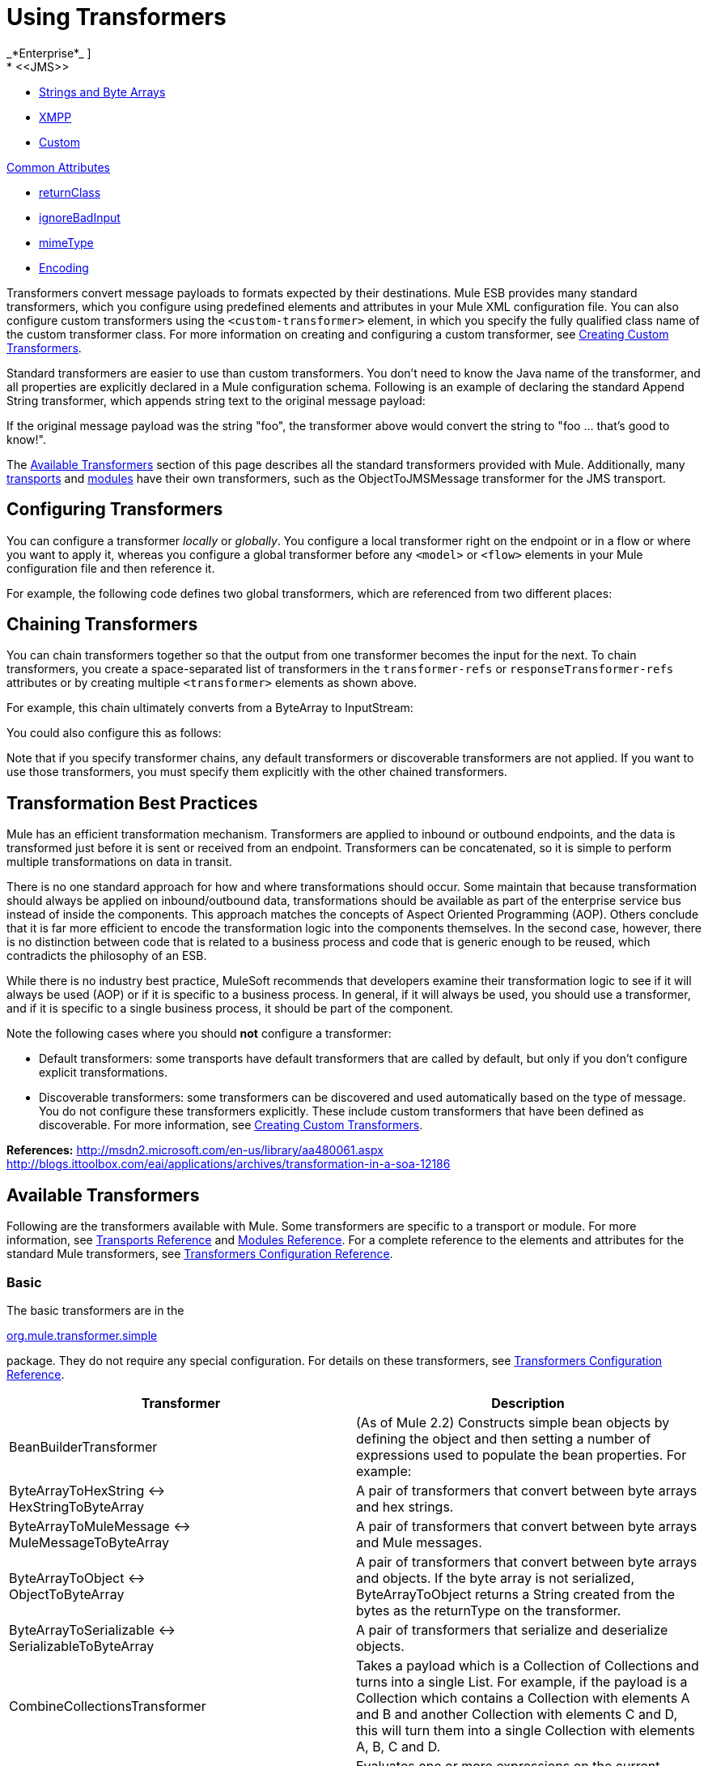 = Using Transformers
//2x and 3.2x
_*Enterprise*_ ]
* <<JMS>>
* <<Strings and Byte Arrays>>
* <<XMPP>>
* <<Custom>>

<<Common Attributes>>

* <<returnClass>>
* <<ignoreBadInput>>
* <<mimeType>>
* <<Encoding>>

Transformers convert message payloads to formats expected by their destinations. Mule ESB provides many standard transformers, which you configure using predefined elements and attributes in your Mule XML configuration file. You can also configure custom transformers using the `<custom-transformer>` element, in which you specify the fully qualified class name of the custom transformer class. For more information on creating and configuring a custom transformer, see link:/mule-user-guide/v/3.6/creating-custom-transformers[Creating Custom Transformers].

Standard transformers are easier to use than custom transformers. You don't need to know the Java name of the transformer, and all properties are explicitly declared in a Mule configuration schema. Following is an example of declaring the standard Append String transformer, which appends string text to the original message payload:

If the original message payload was the string "foo", the transformer above would convert the string to "foo ... that's good to know!".

The <<Available Transformers>> section of this page describes all the standard transformers provided with Mule. Additionally, many link:/mule-user-guide/v/3.6/transports-reference[transports] and link:/mule-user-guide/v/3.7/modules-reference[modules] have their own transformers, such as the ObjectToJMSMessage transformer for the JMS transport.

== Configuring Transformers

You can configure a transformer _locally_ or _globally_. You configure a local transformer right on the endpoint or in a flow or where you want to apply it, whereas you configure a global transformer before any `<model>` or `<flow>` elements in your Mule configuration file and then reference it.

For example, the following code defines two global transformers, which are referenced from two different places:

== Chaining Transformers

You can chain transformers together so that the output from one transformer becomes the input for the next. To chain transformers, you create a space-separated list of transformers in the `transformer-refs` or `responseTransformer-refs` attributes or by creating multiple `<transformer>` elements as shown above.

For example, this chain ultimately converts from a ByteArray to InputStream:

You could also configure this as follows:

Note that if you specify transformer chains, any default transformers or discoverable transformers are not applied. If you want to use those transformers, you must specify them explicitly with the other chained transformers.

== Transformation Best Practices

Mule has an efficient transformation mechanism. Transformers are applied to inbound or outbound endpoints, and the data is transformed just before it is sent or received from an endpoint. Transformers can be concatenated, so it is simple to perform multiple transformations on data in transit.

There is no one standard approach for how and where transformations should occur. Some maintain that because transformation should always be applied on inbound/outbound data, transformations should be available as part of the enterprise service bus instead of inside the components. This approach matches the concepts of Aspect Oriented Programming (AOP). Others conclude that it is far more efficient to encode the transformation logic into the components themselves. In the second case, however, there is no distinction between code that is related to a business process and code that is generic enough to be reused, which contradicts the philosophy of an ESB.

While there is no industry best practice, MuleSoft recommends that developers examine their transformation logic to see if it will always be used (AOP) or if it is specific to a business process. In general, if it will always be used, you should use a transformer, and if it is specific to a single business process, it should be part of the component.

Note the following cases where you should *not* configure a transformer:

* Default transformers: some transports have default transformers that are called by default, but only if you don't configure explicit transformations.
* Discoverable transformers: some transformers can be discovered and used automatically based on the type of message. You do not configure these transformers explicitly. These include custom transformers that have been defined as discoverable. For more information, see link:/mule-user-guide/v/3.6/creating-custom-transformers[Creating Custom Transformers].

*References:* http://msdn2.microsoft.com/en-us/library/aa480061.aspx http://blogs.ittoolbox.com/eai/applications/archives/transformation-in-a-soa-12186

== Available Transformers

Following are the transformers available with Mule. Some transformers are specific to a transport or module. For more information, see link:/mule-user-guide/v/3.6/transports-reference[Transports Reference] and link:/mule-user-guide/v/3.7/modules-reference[Modules Reference]. For a complete reference to the elements and attributes for the standard Mule transformers, see link:/mule-user-guide/v/3.7/transformers-configuration-reference[Transformers Configuration Reference].

=== Basic

The basic transformers are in the

http://www.mulesoft.org/docs/site/current/apidocs/org/mule/transformer/simple/package-summary.html[org.mule.transformer.simple]

package. They do not require any special configuration. For details on these transformers, see link:/mule-user-guide/v/3.7/transformers-configuration-reference[Transformers Configuration Reference].

[%header,cols="2*"]
|===
|Transformer |Description
|BeanBuilderTransformer a|
(As of Mule 2.2) Constructs simple bean objects by defining the object and then setting a number of expressions used to populate the bean properties. For example:

|ByteArrayToHexString <-> +
 HexStringToByteArray |A pair of transformers that convert between byte arrays and hex strings.
|ByteArrayToMuleMessage <-> +
 MuleMessageToByteArray |A pair of transformers that convert between byte arrays and Mule messages.
|ByteArrayToObject <-> +
 ObjectToByteArray |A pair of transformers that convert between byte arrays and objects. If the byte array is not serialized, ByteArrayToObject returns a String created from the bytes as the returnType on the transformer.
|ByteArrayToSerializable <-> +
 SerializableToByteArray |A pair of transformers that serialize and deserialize objects.
|CombineCollectionsTransformer |Takes a payload which is a Collection of Collections and turns into a single List. For example, if the payload is a Collection which contains a Collection with elements A and B and another Collection with elements C and D, this will turn them into a single Collection with elements A, B, C and D.
|ExpressionTransformer |Evaluates one or more expressions on the current message and return the results as an Array. For details, see link:/mule-user-guide/v/3.7/mule-expression-language-mel[Mule Expression Language MEL].
|MessagePropertiesTransformer |A configurable message transformer that allows users to add, overwrite, and delete properties on the current message.
|ObjectArrayToString <-> +
 StringToObjectArray |A pair of transformers that convert between object arrays and strings. Use the configuration elements `<byte-array-to-string-transformer>` and `<string-to-byte-array-transformer>`.
|ObjectToInputStream |Converts serializable objects to an input stream but treats java.lang.String differently by converting to bytes using the String.getBytes() method.
|ObjectToOutputHandler |Converts a byte array into a String.
|ObjectToString |Returns human-readable output for various kinds of objects. Useful for debugging.
|StringAppendTransformer |Appends a string to an existing string.
|StringToObjectArray |Converts a string to an object array. Use the configuration element `<string-to-byte-array-transformer>`.
|===

=== XML

The XML transformers are in the

http://www.mulesoft.org/docs/site/current/apidocs/org/mule/module/xml/transformer/package-summary.html[org.mule.module.xml.transformer]

package. They provide the ability to transform between different XML formats, use XSLT, and convert to POJOs from XML. For information, see link:/mule-user-guide/v/3.7/xml-module-reference[XML Module Reference].

[%header,cols="2*"]
|===
|Transformer |Description
|link:/mule-user-guide/v/3.6/xmlobject-transformers[XmlToObject <-> ObjectToXml] |Converts XML to a Java object and back again using http://xstream.codehaus.org[XStream].
|link:/mule-user-guide/v/3.6/jaxb-transformers[JAXB XmlToObject <-> JAXB ObjectToXml] |Converts XML to a Java object and back again using the http://java.sun.com/developer/technicalArticles/WebServices/jaxb/[JAXB] binding framework (ships with JDK6)
|link:/mule-user-guide/v/3.6/xslt-transformer[XSLT] |Transforms XML payloads using XSLT.
|link:/mule-user-guide/v/3.7/xquery-transformer[XQuery] |Transforms XML payloads using http://en.wikipedia.org/wiki/XQuery[XQuery].
|link:/mule-user-guide/v/3.7/domtoxml-transformer[DomToXml <-> XmlToDom] |Converts DOM objects to XML and back again.
|link:/mule-user-guide/v/3.6/xmltoxmlstreamreader-transformer[XmlToXMLStreamReader] |Converts XML from a message payload to a StAX XMLStreamReader.
|link:/mule-user-guide/v/3.7/xpath-extractor-transformer[XPath Extractor] |Queries and extracts object graphs using XPath expressions using JAXP.
|link:/mule-user-guide/v/3.7/jxpath-extractor-transformer[JXPath Extractor] |Queries and extracts object graphs using XPath expressions using JXPath.
|link:/mule-user-guide/v/3.6/xmlprettyprinter-transformer[XmlPrettyPrinter] |Allows you to output the XML with controlled formatting, including trimming white space and specifying the indent.
|===

=== JSON

The JSON transformers are in the

http://www.mulesoft.org/docs/site/current/apidocs/org/mule/module/json/transformers/package-summary.html[org.mule.module.json.transformers]

package. They provide the ability to work with JSON documents and bind them automatically to Java objects. For information, see link:/mule-user-guide/v/3.7/native-support-for-json[Native Support for JSON].

=== Scripting

The link:/mule-user-guide/v/3.6/scripting-module-reference[Scripting] transformer transforms objects using scripting, such as JavaScript or http://groovy.codehaus.org[Groovy] scripts. This transformer is in the

http://www.mulesoft.org/docs/site/current/apidocs/org/mule/module/scripting/transformer/package-summary.html[org.mule.module.scripting.transformer]

package.

=== Encryption

The encryption transformers are in the

http://www.mulesoft.org/docs/site/current/apidocs/org/mule/transformer/encryption/package-summary.html[org.mule.transformer.encryption]

package.

[%header,cols="2*"]
|===
|Transformer |Description
|link:/mule-user-guide/v/3.7/transformers-configuration-reference[Encryption <-> Decryption] |A pair of transformers that use a configured EncryptionStrategy implementation to encrypt and decrypt data.
|===

=== Compression

The compression transformers are in the

http://www.mulesoft.org/docs/site/current/apidocs/org/mule/transformer/compression/package-summary.html[org.mule.transformer.compression]

package. They do not require any special configuration.

[%header,cols="2*"]
|===
|Transformer |Description
|link:/mule-user-guide/v/3.7/transformers-configuration-reference[GZipCompressTransformer <-> GZipUncompressTransformer] |A pair of transformers that compress and uncompress data.
|===

=== Encoding

The encoding transformers are in the

http://www.mulesoft.org/docs/site/current/apidocs/org/mule/transformer/codec/package-summary.html[org.mule.transformer.codec]

package. They do not require any special configuration.

[%header,cols="2*"]
|===
|Transformer |Description
|link:/mule-user-guide/v/3.7/transformers-configuration-reference[Base64Encoder <-> Base64Decoder] |A pair of transformers that convert to and from Base 64 encoding.
|link:/mule-user-guide/v/3.7/transformers-configuration-reference[XMLEntityEncoder <-> XMLEntityDecoder] |A pair of transformers that convert to and from XML entity encoding.
|===

=== Email

The Email transport provides several transformers for converting from email to string, object to MIME, and more. For details, see link:/mule-user-guide/v/3.7/email-transport-reference[Email Transport Reference].

=== File

The File transport provides transformers for converting from a file to a byte array (byte[]) or a string. For details, see link:/mule-user-guide/v/3.6/file-transport-reference[File Transport Reference].

=== HTTP

The HTTP connector provides several transformers for converting an HTTP response to a Mule message, map or string, and for converting a message to an HTTP request or response. For details, see link:/mule-user-guide/v/3.6/http-connector[HTTP Connector].

=== JDBC +
_*Enterprise*_

The Mule Enterprise version of the JDBC transport provides transformers for moving CSV and XML data from files to databases and back. For details, see link:/mule-user-guide/v/3.6/jdbc-transport-reference[JDBC Transport Reference].

=== JMS

The link:/mule-user-guide/v/3.7/jms-transport-reference[JMS Transport Reference] and link:/mule-user-guide/v/3.6/mule-wmq-transport-reference[Mule WMQ Transport Reference] (enterprise only) both provide transformers for converting between JMS messages and several different data types.

=== Strings and Byte Arrays

The link:/mule-user-guide/v/3.7/multicast-transport-reference[Multicast Transport Reference] and link:/mule-user-guide/v/3.6/tcp-transport-reference[TCP Transport Reference] both provide transformers that convert between byte arrays and strings.

=== XMPP

The XMPP transport provides transformers for converting between XMPP packets and strings. For details, see link:/mule-user-guide/v/3.6/xmpp-transport-reference[XMPP Transport Reference].

=== Custom

Mule supports the ability to build link:/mule-user-guide/v/3.6/creating-custom-transformers[Custom Transformer]. Build custom transformers to meet specific data conversion needs in your application.

== Common Attributes

Following are the attributes that are common to all transformers.

=== returnClass

This specifies the name of the Java class that the transformer returns.

=== ignoreBadInput

If set to true, the transformer will ignore any data that it does not know how to transform, but any transformers following it in the current chain will be called. If set to false, the transformer will also ignore any data that it does not know how to transform, but no further transformations will take place.

=== mimeType

This mime type will be set on all messages that this transformer produces.

=== encoding

This encoding will be set on all messages that this transformer produces.
